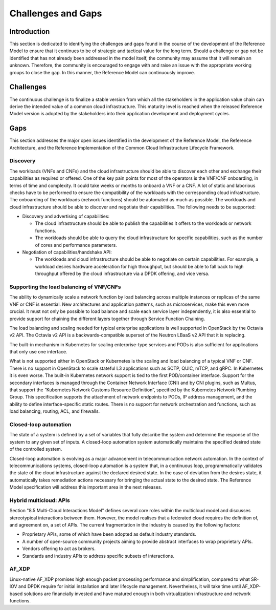 Challenges and Gaps
===================

Introduction
------------

This section is dedicated to identifying the challenges and gaps found in the course of the development of the
Reference Model to ensure that it continues to be of strategic and tactical value for the long term. Should a
challenge or gap not be identified that has not already been addressed in the model itself, the community may assume
that it will remain an unknown. Therefore, the community is encouraged to engage with and raise an issue with the
appropriate working groups to close the gap. In this manner, the Reference Model can continuously improve.

Challenges
----------

The continuous challenge is to finalize a stable version from which all the stakeholders in the application value
chain can derive the intended value of a common cloud infrastructure. This maturity level is reached when the released
Reference Model version is adopted by the stakeholders into their application development and deployment cycles.

Gaps
----

This section addresses the major open issues identified in the development of the Reference Model, the Reference
Architecture, and the Reference Implementation of the Common Cloud Infrastructure Lifecycle Framework.

Discovery
~~~~~~~~~

The workloads (VNFs and CNFs) and the cloud infrastructure should be able to discover each other and exchange their
capabilities as required or offered. One of the key pain points for most of the operators is the VNF/CNF onboarding,
in terms of time and complexity. It could take weeks or months to onboard a VNF or a CNF. A lot of static and
laborious checks have to be performed to ensure the compatibility of the workloads with the corresponding cloud
infrastructure. The onboarding of the workloads (network functions) should be automated as much as possible. The
workloads and cloud infrastructure should be able to discover and negotiate their capabilities. The following needs
to be supported:

- Discovery and advertising of capabilities:

  - The cloud infrastructure should be able to publish the capabilities it offers to the workloads or network
    functions.
  - The workloads should be able to query the cloud infrastructure for specific capabilities, such as the number of
    cores and performance parameters.

- Negotiation of capabilities/handshake API:

  - The workloads and cloud infrastructure should be able to negotiate on certain capabilities. For example, a
    workload desires hardware acceleration for high throughput, but should be able to fall back to high throughput
    offered by the cloud infrastructure via a DPDK offering, and vice versa.

Supporting the load balancing of VNF/CNFs
~~~~~~~~~~~~~~~~~~~~~~~~~~~~~~~~~~~~~~~~~

The ability to dynamically scale a network function by load balancing across multiple instances or replicas of the
same VNF or CNF is essential. New architectures and application patterns, such as microservices, make this even more
crucial. It must not only be possible to load balance and scale each service layer independently, it is also essential
to provide support for chaining the different layers together through Service Function Chaining.

The load balancing and scaling needed for typical enterprise applications is well supported in OpenStack by the Octavia
v2 API. The Octavia v2 API is a backwards-compatible superset of the Neutron LBaaS v2 API that it is replacing.

The built-in mechanism in Kubernetes for scaling enterprise-type services and PODs is also sufficient for applications
that only use one interface.

What is not supported either in OpenStack or Kubernetes is the scaling and load balancing of a typical VNF or CNF. There
is no support in OpenStack to scale stateful L3 applications such as SCTP, QUIC, mTCP, and gRPC. In Kubernetes it is even
worse. The built-in Kubernetes network support is tied to the first POD/container interface. Support for the secondary
interfaces is managed through the Container Network Interface (CNI) and by CNI plugins, such as Multus, that support the
“Kubernetes Network Customs Resource Definition”, specified by the Kubernetes Network Plumbing Group. This specification
supports the attachment of network endpoints to PODs, IP address management, and the ability to define interface-specific
static routes. There is no support for network orchestration and functions, such as load balancing, routing, ACL, and
firewalls.

Closed-loop automation
~~~~~~~~~~~~~~~~~~~~~~

The state of a system is defined by a set of variables that fully describe the system and determine the response of the
system to any given set of inputs. A closed-loop automation system automatically maintains the specified desired state
of the controlled system.

Closed-loop automation is evolving as a major advancement in telecommunication network automation. In the context of
telecommunications systems, closed-loop automation is a system that, in a continuous loop, programmatically validates
the state of the cloud infrastructure against the declared desired state. In the case of deviation from the desires
state, it automatically takes remediation actions necessary for bringing the actual state to the desired state. The
Reference Model specification will address this important area in the next releases.

Hybrid multicloud: APIs
~~~~~~~~~~~~~~~~~~~~~~~

Section "8.5 Multi-Cloud Interactions Model" defines several core roles within the multicloud model and discusses
stereotypical interactions between them. However, the model realises that a federated cloud requires the definition
of, and agreement on, a set of APIs. The current fragmentation in the industry is caused by the following factors:

- Proprietary APIs, some of which have been adopted as default industry standards.
- A number of open-source community projects aiming to provide abstract interfaces to wrap proprietary APIs.
- Vendors offering to act as brokers.
- Standards and industry APIs to address specific subsets of interactions.

AF_XDP
~~~~~~

Linux-native AF_XDP promises high enough packet processing performance and simplification, compared to what SR-IOV
and DPDK require for initial installation and later lifecycle management. Nevertheless, it will take time until
AF_XDP-based solutions are financially invested and have matured enough in both virtualization infrastructure and
network functions.

